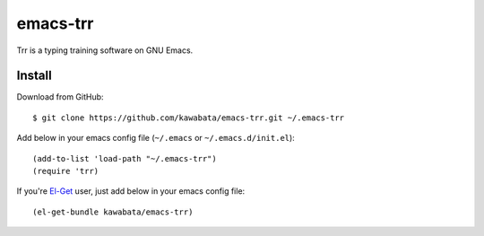 =========
emacs-trr
=========

Trr is a typing training software on GNU Emacs.


Install
=======

Download from GitHub::

  $ git clone https://github.com/kawabata/emacs-trr.git ~/.emacs-trr

Add below in your emacs config file (``~/.emacs`` or ``~/.emacs.d/init.el``)::

  (add-to-list 'load-path "~/.emacs-trr")
  (require 'trr)

If you're `El-Get`_ user, just add below in your emacs config file::

  (el-get-bundle kawabata/emacs-trr)


.. _El-Get: https://github.com/dimitri/el-get
